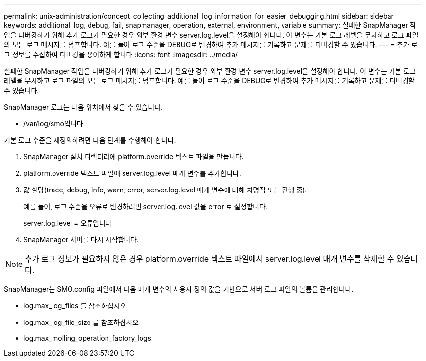 ---
permalink: unix-administration/concept_collecting_additional_log_information_for_easier_debugging.html 
sidebar: sidebar 
keywords: additional, log, debug, fail, snapmanager, operation, external, environment, variable 
summary: 실패한 SnapManager 작업을 디버깅하기 위해 추가 로그가 필요한 경우 외부 환경 변수 server.log.level을 설정해야 합니다. 이 변수는 기본 로그 레벨을 무시하고 로그 파일의 모든 로그 메시지를 덤프합니다. 예를 들어 로그 수준을 DEBUG로 변경하여 추가 메시지를 기록하고 문제를 디버깅할 수 있습니다. 
---
= 추가 로그 정보를 수집하여 디버깅을 용이하게 합니다
:icons: font
:imagesdir: ../media/


[role="lead"]
실패한 SnapManager 작업을 디버깅하기 위해 추가 로그가 필요한 경우 외부 환경 변수 server.log.level을 설정해야 합니다. 이 변수는 기본 로그 레벨을 무시하고 로그 파일의 모든 로그 메시지를 덤프합니다. 예를 들어 로그 수준을 DEBUG로 변경하여 추가 메시지를 기록하고 문제를 디버깅할 수 있습니다.

SnapManager 로그는 다음 위치에서 찾을 수 있습니다.

* /var/log/smo입니다


기본 로그 수준을 재정의하려면 다음 단계를 수행해야 합니다.

. SnapManager 설치 디렉터리에 platform.override 텍스트 파일을 만듭니다.
. platform.override 텍스트 파일에 server.log.level 매개 변수를 추가합니다.
. 값 할당(trace, debug, Info, warn, error, server.log.level 매개 변수에 대해 치명적 또는 진행 중).
+
예를 들어, 로그 수준을 오류로 변경하려면 server.log.level 값을 error 로 설정합니다.

+
server.log.level = 오류입니다

. SnapManager 서버를 다시 시작합니다.



NOTE: 추가 로그 정보가 필요하지 않은 경우 platform.override 텍스트 파일에서 server.log.level 매개 변수를 삭제할 수 있습니다.

SnapManager는 SMO.config 파일에서 다음 매개 변수의 사용자 정의 값을 기반으로 서버 로그 파일의 볼륨을 관리합니다.

* log.max_log_files 를 참조하십시오
* log.max_log_file_size 를 참조하십시오
* log.max_molling_operation_factory_logs

